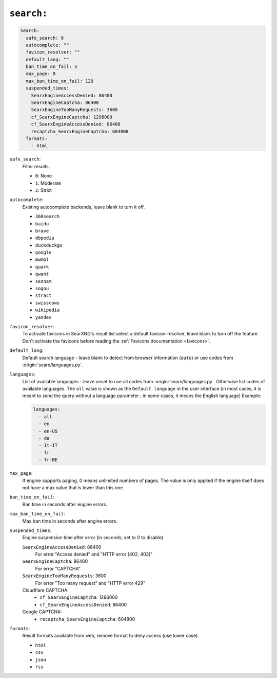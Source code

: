 .. _settings search:

===========
``search:``
===========

.. code:: yaml

   search:
     safe_search: 0
     autocomplete: ""
     favicon_resolver: ""
     default_lang: ""
     ban_time_on_fail: 5
     max_page: 0
     max_ban_time_on_fail: 120
     suspended_times:
       SearxEngineAccessDenied: 86400
       SearxEngineCaptcha: 86400
       SearxEngineTooManyRequests: 3600
       cf_SearxEngineCaptcha: 1296000
       cf_SearxEngineAccessDenied: 86400
       recaptcha_SearxEngineCaptcha: 604800
     formats:
       - html

``safe_search``:
  Filter results.

  - ``0``: None
  - ``1``: Moderate
  - ``2``: Strict

``autocomplete``:
  Existing autocomplete backends, leave blank to turn it off.

  - ``360search``
  - ``baidu``
  - ``brave``
  - ``dbpedia``
  - ``duckduckgo``
  - ``google``
  - ``mwmbl``
  - ``quark``
  - ``qwant``
  - ``seznam``
  - ``sogou``
  - ``stract``
  - ``swisscows``
  - ``wikipedia``
  - ``yandex``

``favicon_resolver``:
  To activate favicons in SearXNG's result list select a default
  favicon-resolver, leave blank to turn off the feature.  Don't activate the
  favicons before reading the :ref:`Favicons documentation <favicons>`.

``default_lang``:
  Default search language - leave blank to detect from browser information
  (``auto``) or use codes from :origin:`searx/languages.py`.

``languages``:
  List of available languages - leave unset to use all codes from
  :origin:`searx/languages.py`.  Otherwise list codes of available languages.
  The ``all`` value is shown as the ``Default language`` in the user interface
  (in most cases, it is meant to send the query without a language parameter ;
  in some cases, it means the English language) Example:

  .. code:: yaml

     languages:
       - all
       - en
       - en-US
       - de
       - it-IT
       - fr
       - fr-BE

``max_page``:
  If engine supports paging, 0 means unlimited numbers of pages.  The value
  is only applied if the engine itself does not have a max value that is
  lower than this one.

``ban_time_on_fail``:
  Ban time in seconds after engine errors.

``max_ban_time_on_fail``:
  Max ban time in seconds after engine errors.

``suspended_times``:
  Engine suspension time after error (in seconds; set to 0 to disable)

  ``SearxEngineAccessDenied``: 86400
    For error "Access denied" and "HTTP error [402, 403]"

  ``SearxEngineCaptcha``: 86400
    For error "CAPTCHA"

  ``SearxEngineTooManyRequests``: 3600
    For error "Too many request" and "HTTP error 429"

  Cloudflare CAPTCHA:
     - ``cf_SearxEngineCaptcha``: 1296000
     - ``cf_SearxEngineAccessDenied``: 86400

  Google CAPTCHA:
    - ``recaptcha_SearxEngineCaptcha``: 604800

``formats``:
  Result formats available from web, remove format to deny access (use lower
  case).

  - ``html``
  - ``csv``
  - ``json``
  - ``rss``
